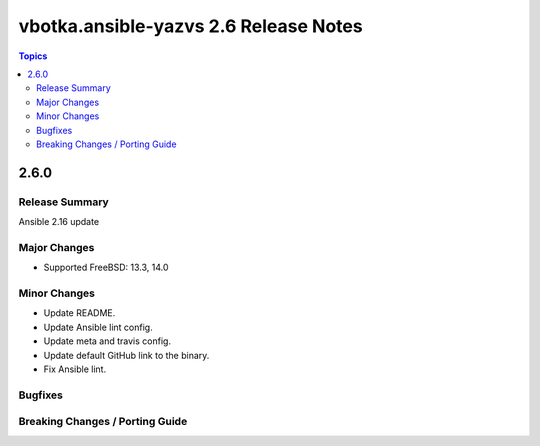 ======================================
vbotka.ansible-yazvs 2.6 Release Notes
======================================

.. contents:: Topics


2.6.0
=====

Release Summary
---------------
Ansible 2.16 update

Major Changes
-------------
* Supported FreeBSD: 13.3, 14.0

Minor Changes
-------------
* Update README.
* Update Ansible lint config.
* Update meta and travis config.
* Update default GitHub link to the binary.
* Fix Ansible lint.

Bugfixes
--------

Breaking Changes / Porting Guide
--------------------------------
